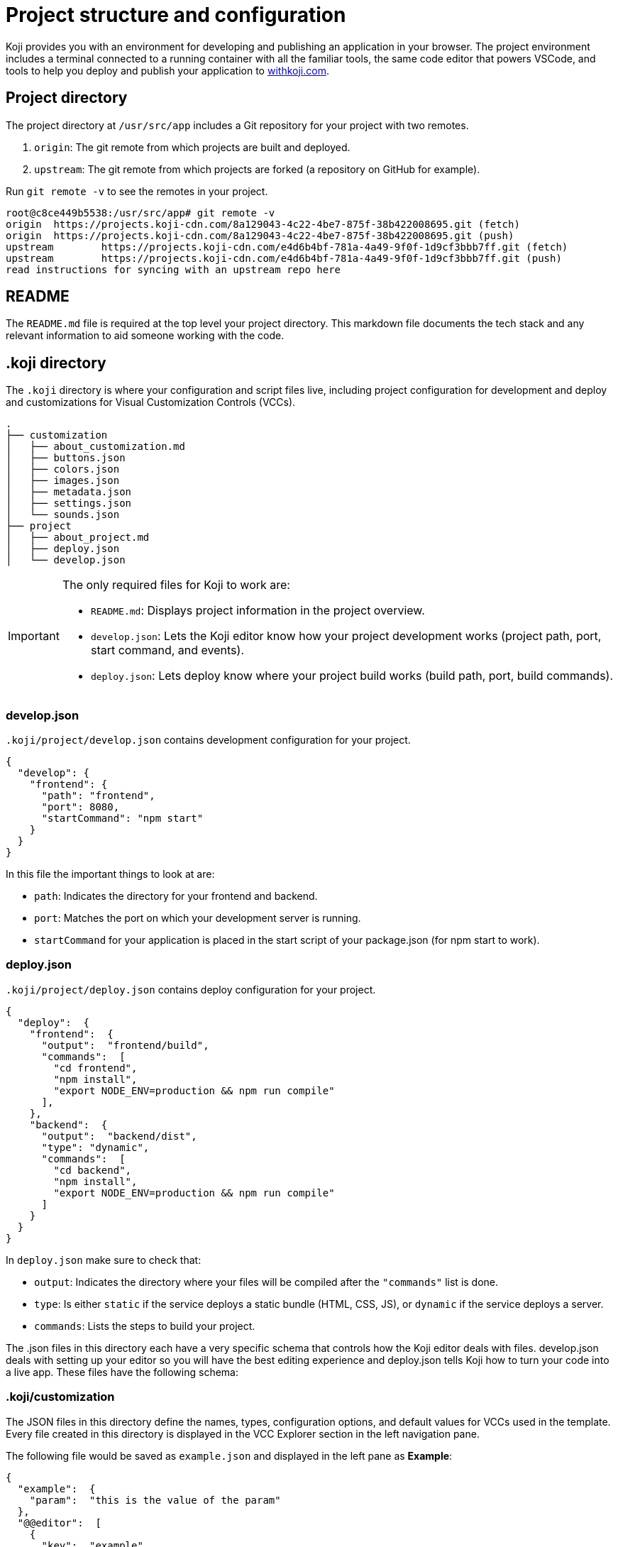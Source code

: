 = Project structure and configuration
:page-slug: projects
:page-description: Description of the unique files and elements in a Koji project that power the magic of customization.

Koji provides you with an environment for developing and publishing an application in your browser.
The project environment includes a terminal connected to a running container with all the familiar tools, the same code editor that powers VSCode, and tools to help you deploy and publish your application to https://withkoji.com[withkoji.com].

== Project directory

The project directory at `/usr/src/app` includes a Git repository for your project with two remotes.

. `origin`: The git remote from which projects are built and deployed.
. `upstream`: The git remote from which projects are forked (a repository on GitHub for example).

Run `git remote -v` to see the remotes in your project.

[source,bash]
----
root@c8ce449b5538:/usr/src/app# git remote -v
origin  https://projects.koji-cdn.com/8a129043-4c22-4be7-875f-38b422008695.git (fetch)
origin  https://projects.koji-cdn.com/8a129043-4c22-4be7-875f-38b422008695.git (push)
upstream        https://projects.koji-cdn.com/e4d6b4bf-781a-4a49-9f0f-1d9cf3bbb7ff.git (fetch)
upstream        https://projects.koji-cdn.com/e4d6b4bf-781a-4a49-9f0f-1d9cf3bbb7ff.git (push)
read instructions for syncing with an upstream repo here
----

== README

The `README.md` file is required at the top level your project directory.
This markdown file documents the tech stack and any relevant information to aid someone working with the code.

== .koji directory

The `.koji` directory is where your configuration and script files live, including project configuration for development and deploy and customizations for Visual Customization Controls (VCCs).

[source,console]
----
.
├── customization
│   ├── about_customization.md
│   ├── buttons.json
│   ├── colors.json
│   ├── images.json
│   ├── metadata.json
│   ├── settings.json
│   └── sounds.json
├── project
│   ├── about_project.md
│   ├── deploy.json
│   └── develop.json
----

[IMPORTANT]
====
The only required files for Koji to work are:

* `README.md`: Displays project information in the project overview.
* `develop.json`: Lets the Koji editor know how your project development works (project path, port, start command, and events).
* `deploy.json`: Lets deploy know where your project build works (build path, port, build commands).
====

=== develop.json

`.koji/project/develop.json` contains development configuration for your project.

[source,JSON]
----
{
  "develop": {
    "frontend": {
      "path": "frontend",
      "port": 8080,
      "startCommand": "npm start"
    }
  }
}
----

In this file the important things to look at are:

* `path`: Indicates the directory for your frontend and backend.
* `port`:  Matches the port on which your development server is running.
* `startCommand` for your application is placed in the start script of your package.json (for npm start to work).

=== deploy.json

`.koji/project/deploy.json` contains deploy configuration for your project.

[source,JSON]
----
{
  "deploy":  {
    "frontend":  {
      "output":  "frontend/build",
      "commands":  [
        "cd frontend",
        "npm install",
        "export NODE_ENV=production && npm run compile"
      ],
    },
    "backend":  {
      "output":  "backend/dist",
      "type": "dynamic",
      "commands":  [
        "cd backend",
        "npm install",
        "export NODE_ENV=production && npm run compile"
      ]
    }
  }
}
----

In `deploy.json` make sure to check that:

* `output`: Indicates the directory where your files will be compiled after the `"commands"` list is done.

* `type`: Is either `static` if the service deploys a static bundle (HTML, CSS, JS), or `dynamic` if the service deploys a server.
* `commands`: Lists the steps to build your project.

The .json files in this directory each have a very specific schema that controls how the Koji editor deals with files.
develop.json deals with setting up your editor so you will have the best editing experience and deploy.json tells Koji how to turn your code into a live app.
These files have the following schema:

=== .koji/customization

The JSON files in this directory define the names, types, configuration options, and default values for VCCs used in the template.
Every file created in this directory is displayed in the VCC Explorer section in the left navigation pane.

The following file would be saved as `example.json` and displayed in the left pane as *Example*:

[source,JSON]
----
{
  "example":  {
    "param":  "this is the value of the param"
  },
  "@@editor":  [
    {
      "key":  "example",
      "name":  "Example",
      "icon":  "😄",
      "source":  "example.json",
      "fields":  [
        {
          "key":  "param",
          "name":  "An Example Parameter",
          "type":  "text"
        }
      ]
    }
  ]
}
----

If you are using the <<withkoji-vcc-package#>> package, you can access this property with `instantRemixing.get(['example', 'param'])`.
